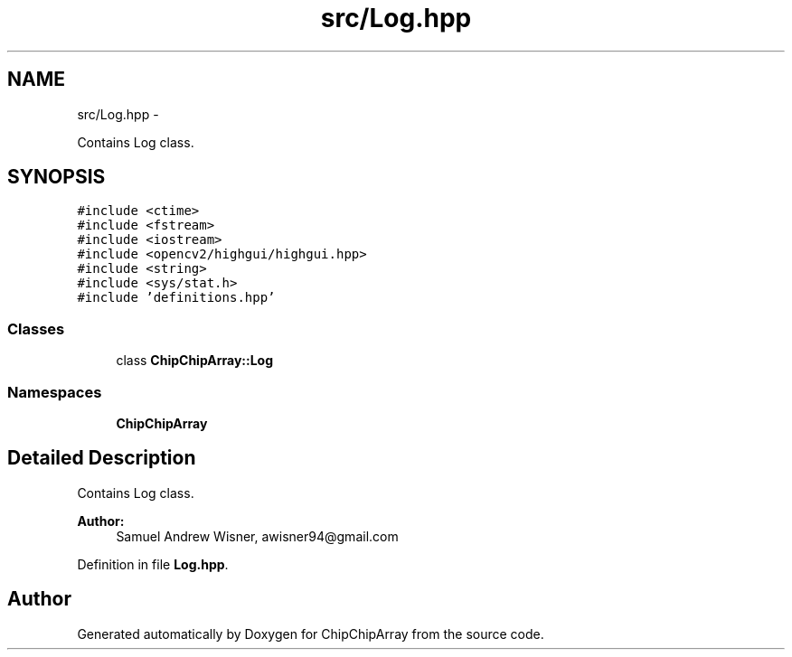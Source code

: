 .TH "src/Log.hpp" 3 "Fri Apr 22 2016" "ChipChipArray" \" -*- nroff -*-
.ad l
.nh
.SH NAME
src/Log.hpp \- 
.PP
Contains Log class\&.  

.SH SYNOPSIS
.br
.PP
\fC#include <ctime>\fP
.br
\fC#include <fstream>\fP
.br
\fC#include <iostream>\fP
.br
\fC#include <opencv2/highgui/highgui\&.hpp>\fP
.br
\fC#include <string>\fP
.br
\fC#include <sys/stat\&.h>\fP
.br
\fC#include 'definitions\&.hpp'\fP
.br

.SS "Classes"

.in +1c
.ti -1c
.RI "class \fBChipChipArray::Log\fP"
.br
.in -1c
.SS "Namespaces"

.in +1c
.ti -1c
.RI " \fBChipChipArray\fP"
.br
.in -1c
.SH "Detailed Description"
.PP 
Contains Log class\&. 


.PP
\fBAuthor:\fP
.RS 4
Samuel Andrew Wisner, awisner94@gmail.com 
.RE
.PP

.PP
Definition in file \fBLog\&.hpp\fP\&.
.SH "Author"
.PP 
Generated automatically by Doxygen for ChipChipArray from the source code\&.
